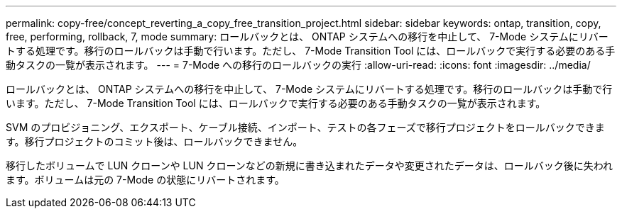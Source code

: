 ---
permalink: copy-free/concept_reverting_a_copy_free_transition_project.html 
sidebar: sidebar 
keywords: ontap, transition, copy, free, performing, rollback, 7, mode 
summary: ロールバックとは、 ONTAP システムへの移行を中止して、 7-Mode システムにリバートする処理です。移行のロールバックは手動で行います。ただし、 7-Mode Transition Tool には、ロールバックで実行する必要のある手動タスクの一覧が表示されます。 
---
= 7-Mode への移行のロールバックの実行
:allow-uri-read: 
:icons: font
:imagesdir: ../media/


[role="lead"]
ロールバックとは、 ONTAP システムへの移行を中止して、 7-Mode システムにリバートする処理です。移行のロールバックは手動で行います。ただし、 7-Mode Transition Tool には、ロールバックで実行する必要のある手動タスクの一覧が表示されます。

SVM のプロビジョニング、エクスポート、ケーブル接続、インポート、テストの各フェーズで移行プロジェクトをロールバックできます。移行プロジェクトのコミット後は、ロールバックできません。

移行したボリュームで LUN クローンや LUN クローンなどの新規に書き込まれたデータや変更されたデータは、ロールバック後に失われます。ボリュームは元の 7-Mode の状態にリバートされます。
